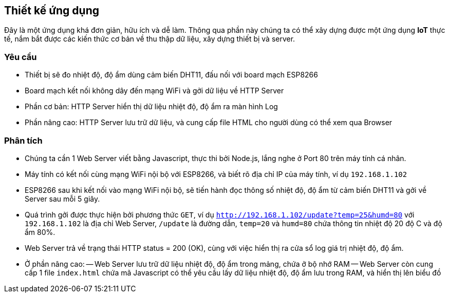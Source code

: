 == Thiết kế ứng dụng

Đây là một ứng dụng khá đơn giản, hữu ích và dễ làm. Thông qua phần này chúng ta có thể xây dựng được một ứng dụng *IoT* thực tế, nắm bắt được các kiến thức cơ bản về thu thập dữ liệu, xây dựng thiết bị và server.

=== Yêu cầu

- Thiết bị sẽ đo nhiệt độ, độ ẩm dùng cảm biến DHT11, đấu nối với board mạch ESP8266
- Board mạch kết nối không dây đến mạng WiFi và gởi dữ liệu về HTTP Server
- Phần cơ bản: HTTP Server hiển thị dữ liệu nhiệt độ, độ ẩm ra màn hình Log
- Phần nâng cao: HTTP Server lưu trữ dữ liệu, và cung cấp file HTML cho người dùng có thể xem qua Browser

=== Phân tích

- Chúng ta cần 1 Web Server viết bằng Javascript, thực thi bởi Node.js, lắng nghe ở Port 80 trên máy tính cá nhân.
- Máy tính có kết nối cùng mạng WiFi nội bộ với ESP8266, và biết rõ địa chỉ IP của máy tính, ví dụ `192.168.1.102`
- ESP8266 sau khi kết nối vào mạng WiFi nội bộ, sẽ tiến hành đọc thông số nhiệt độ, độ ẩm từ cảm biến DHT11 và gởi về Server sau mỗi 5 giây.
- Quá trình gởi được thực hiện bởi phương thức `GET`, ví dụ `http://192.168.1.102/update?temp=25&humd=80` với `192.168.1.102` là địa chỉ Web Server, `/update` là đường dẫn, `temp=20` và `humd=80` chứa thông tin nhiệt độ 20 độ C và độ ẩm 80%.
- Web Server trả về trạng thái HTTP status = 200 (OK), cùng với việc hiển thị ra cửa sổ log giá trị nhiệt độ, độ ẩm.
- Ở phần nâng cao:
  -- Web Server lưu trữ dữ liệu nhiệt độ, độ ẩm trong mảng, chứa ở bộ nhớ RAM
  -- Web Server còn cung cấp 1 file `index.html` chứa mã Javascript có thể yêu cầu lấy dữ liệu nhiệt độ, độ ẩm lưu trong RAM, và hiển thị lên biểu đồ

